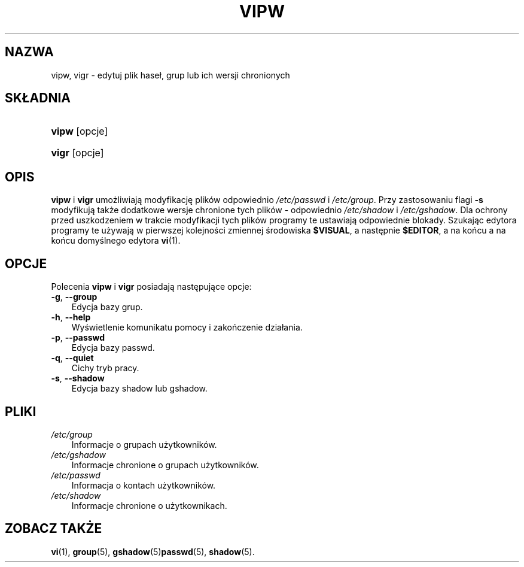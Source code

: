 .\"     Title: vipw
.\"    Author: 
.\" Generator: DocBook XSL Stylesheets v1.70.1 <http://docbook.sf.net/>
.\"      Date: 19/06/2006
.\"    Manual: Polecenia Zarządzania Systemem
.\"    Source: Polecenia Zarządzania Systemem
.\"
.TH "VIPW" "8" "19/06/2006" "Polecenia Zarządzania Systemem" "Polecenia Zarządzania Systemem"
.\" disable hyphenation
.nh
.\" disable justification (adjust text to left margin only)
.ad l
.SH "NAZWA"
vipw, vigr \- edytuj plik haseł, grup lub ich wersji chronionych
.SH "SKŁADNIA"
.HP 5
\fBvipw\fR [opcje]
.HP 5
\fBvigr\fR [opcje]
.SH "OPIS"
.PP
\fBvipw\fR
i
\fBvigr\fR
umożliwiają modyfikację plików odpowiednio
\fI/etc/passwd\fR
i
\fI/etc/group\fR. Przy zastosowaniu flagi
\fB\-s\fR
modyfikują także dodatkowe wersje chronione tych plików \- odpowiednio
\fI/etc/shadow\fR
i
\fI/etc/gshadow\fR. Dla ochrony przed uszkodzeniem w trakcie modyfikacji tych plików programy te ustawiają odpowiednie blokady. Szukając edytora programy te używają w pierwszej kolejności zmiennej środowiska
\fB$VISUAL\fR, a następnie
\fB$EDITOR\fR, a na końcu a na końcu domyślnego edytora
\fBvi\fR(1).
.SH "OPCJE"
.PP
Polecenia
\fBvipw\fR
i
\fBvigr\fR
posiadają następujące opcje:
.TP 3n
\fB\-g\fR, \fB\-\-group\fR
Edycja bazy grup.
.TP 3n
\fB\-h\fR, \fB\-\-help\fR
Wyświetlenie komunikatu pomocy i zakończenie działania.
.TP 3n
\fB\-p\fR, \fB\-\-passwd\fR
Edycja bazy passwd.
.TP 3n
\fB\-q\fR, \fB\-\-quiet\fR
Cichy tryb pracy.
.TP 3n
\fB\-s\fR, \fB\-\-shadow\fR
Edycja bazy shadow lub gshadow.
.SH "PLIKI"
.TP 3n
\fI/etc/group\fR
Informacje o grupach użytkowników.
.TP 3n
\fI/etc/gshadow\fR
Informacje chronione o grupach użytkowników.
.TP 3n
\fI/etc/passwd\fR
Informacja o kontach użytkowników.
.TP 3n
\fI/etc/shadow\fR
Informacje chronione o użytkownikach.
.SH "ZOBACZ TAKŻE"
.PP
\fBvi\fR(1),
\fBgroup\fR(5),
\fBgshadow\fR(5)\fBpasswd\fR(5),
\fBshadow\fR(5).
